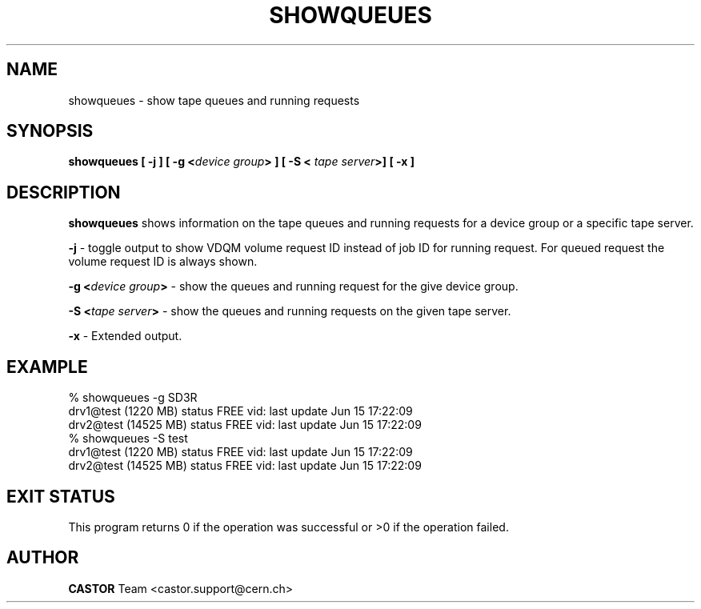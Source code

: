 .\" @(#)$RCSfile: showqueues.man,v $ $Revision: 1.5 $ $Date: 2003/02/18 14:01:18 $ CERN IT-PDP/DM Olof Barring
.\" Copyright (C) 2000 by CERN/IT/PDP/DM
.\" All rights reserved
.\"
.TH SHOWQUEUES 1 "$Date: 2003/02/18 14:01:18 $" CASTOR "Show tape queues"
.SH NAME
showqueues \- show tape queues and running requests
.SH SYNOPSIS
.BI "showqueues [ -j ] [ -g <" device\ group "> ] [ -S < " tape\ server ">] [ -x  ] "

.SH DESCRIPTION
.B showqueues
shows information on the tape queues and running requests for a device group
or a specific tape server.
.PP
.BI "-j"
\- toggle output to show VDQM volume request ID instead of job ID for
running request. For queued request the volume request ID is always shown.
.PP
.BI "-g <" device\ group ">"
\- show the queues and running request for the give device group.
.PP
.BI "-S <" tape\ server ">"
\- show the queues and running requests on the given tape server.
.PP
.BI "-x
\- Extended output.

.SH EXAMPLE
.nf
.ft CW
% showqueues -g SD3R
drv1@test (1220 MB) status FREE vid:  last update Jun 15 17:22:09
drv2@test (14525 MB) status FREE vid:  last update Jun 15 17:22:09
% showqueues -S test
drv1@test (1220 MB) status FREE vid:  last update Jun 15 17:22:09
drv2@test (14525 MB) status FREE vid:  last update Jun 15 17:22:09
.ft
.fi
.SH EXIT STATUS
This program returns 0 if the operation was successful or >0 if the operation
failed.
.SH AUTHOR
\fBCASTOR\fP Team <castor.support@cern.ch>
